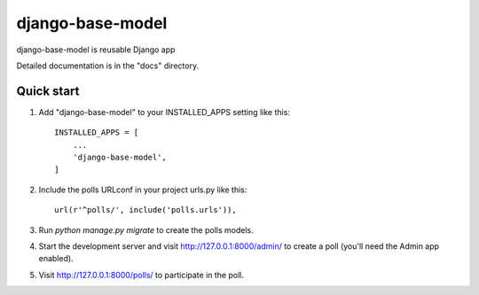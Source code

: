 =====
django-base-model
=====

django-base-model is reusable Django app

Detailed documentation is in the "docs" directory.

Quick start
-----------

1. Add "django-base-model" to your INSTALLED_APPS setting like this::

    INSTALLED_APPS = [
        ...
        'django-base-model',
    ]

2. Include the polls URLconf in your project urls.py like this::

    url(r'^polls/', include('polls.urls')),

3. Run `python manage.py migrate` to create the polls models.

4. Start the development server and visit http://127.0.0.1:8000/admin/
   to create a poll (you'll need the Admin app enabled).

5. Visit http://127.0.0.1:8000/polls/ to participate in the poll.